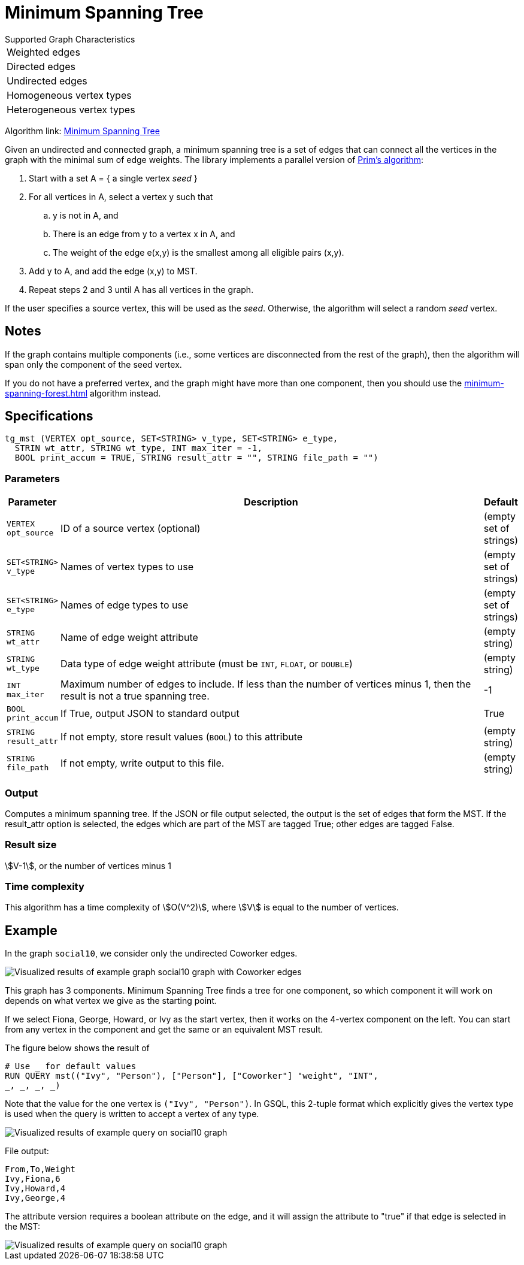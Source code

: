 = Minimum Spanning Tree

.Supported Graph Characteristics
****
[cols='1']
|===
^|Weighted edges
^|Directed edges
^|Undirected edges
^|Homogeneous vertex types
^|Heterogeneous vertex types
|===

Algorithm link: link:https://github.com/tigergraph/gsql-graph-algorithms/tree/master/algorithms/Path/minimum_spanning_tree[Minimum Spanning Tree]

****

Given an undirected and connected graph, a minimum spanning tree is a set of edges that can connect all the vertices in the graph with the minimal sum of edge weights. The library implements a parallel version of https://en.wikipedia.org/wiki/Prim%27s_algorithm[Prim's algorithm]:

. Start with a set A = { a single vertex _seed_ }
. For all vertices in A, select a vertex y such that
 .. y is not in A, and
 .. There is an edge from y to a vertex x in A, and
 .. The weight of the edge e(x,y) is the smallest among all eligible pairs (x,y).
. Add y to A, and add the edge (x,y) to MST.
. Repeat steps 2 and 3 until A has all vertices in the graph.

If the user specifies a source vertex, this will be used as the _seed_. Otherwise, the algorithm will select a random _seed_ vertex.

== Notes

If the graph contains multiple components (i.e., some vertices are disconnected from the rest of the graph), then the algorithm will span only the component of the seed vertex.

If you do not have a preferred vertex, and the graph might have more than one component, then you should use the xref:minimum-spanning-forest.adoc[] algorithm instead.


== Specifications

[source.wrap,gsql]
----
tg_mst (VERTEX opt_source, SET<STRING> v_type, SET<STRING> e_type,
  STRIN wt_attr, STRING wt_type, INT max_iter = -1,
  BOOL print_accum = TRUE, STRING result_attr = "", STRING file_path = "")
----

=== Parameters

[cols="0,1,0",options="header",]
|===
|*Parameter* |Description |Default

|`+VERTEX opt_source+`
|ID of a source vertex (optional)
|(empty set of strings)

|`+SET<STRING> v_type+`
|Names of vertex types to use
|(empty set of strings)

|`+SET<STRING> e_type+`
|Names of edge types to use
|(empty set of strings)

|`+STRING wt_attr+`
|Name of edge weight attribute
|(empty string)

|`+STRING wt_type+`
|Data type of edge weight attribute (must be `INT`, `FLOAT`, or `DOUBLE`)
|(empty string)

|`INT max_iter`
|Maximum number of edges to include. If less than the number of vertices minus 1,
then the result is not a true spanning tree.
|-1

|`+BOOL print_accum+`
|If True, output JSON to standard output
|True

|`+STRING result_attr+`
|If not empty, store result values (`BOOL`) to this attribute
|(empty string)

|`+STRING file_path+`
|If not empty, write output to this file.
|(empty string)

|===


=== Output

Computes a minimum spanning tree. If the JSON or file output
selected, the output is the set of edges that form the MST. If the
result_attr option is selected, the edges which are part of the MST are
tagged True; other edges are tagged False.

=== Result size

stem:[V-1], or the number of vertices minus 1

=== Time complexity

This algorithm has a time complexity of stem:[O(V^2)], where stem:[V] is equal to the number of vertices.


== *Example*

In the graph `social10`, we consider only the undirected Coworker edges.

image::screen-shot-2019-04-24-at-4.21.08-pm.png[Visualized results of example graph social10 graph with Coworker edges]

This graph has 3 components.
Minimum Spanning Tree finds a tree for one component, so which component it will work on depends on what vertex we give as the starting point.

If we select Fiona, George, Howard, or Ivy as the start vertex, then it works on the 4-vertex component on the left.
You can start from any vertex in the component and get the same or an equivalent MST result.

The figure below shows the result of

[source,gsql]
----
# Use _ for default values
RUN QUERY mst(("Ivy", "Person"), ["Person"], ["Coworker"] "weight", "INT",
_, _, _, _)
----

Note that the value for the one vertex is `("Ivy", "Person")`. In GSQL, this 2-tuple format which explicitly gives the vertex type is used when the query is written to accept a vertex of any type.

image::screen-shot-2019-04-24-at-4.20.22-pm.png[Visualized results of example query on social10 graph]

File output:

[source,text]
----
From,To,Weight
Ivy,Fiona,6
Ivy,Howard,4
Ivy,George,4
----

The attribute version requires a boolean attribute on the edge, and it will assign the attribute to "true" if that edge is selected in the MST:

image::screen-shot-2019-04-25-at-2.04.22-pm.png[Visualized results of example query on social10 graph, with Coworker edges &amp; edge attribute &quot;flag&quot;]
